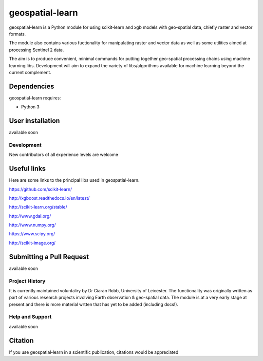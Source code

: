 .. -*- mode: rst -*-

.. |Python35| image:: https://img.shields.io/badge/python-3.5-blue.svg

geospatial-learn
============

geospatial-learn is a Python module for using scikit-learn and xgb models with geo-spatial data, chiefly raster and vector formats. 

The module also contains various fuctionality for manipulating raster and vector data as well as some utilities aimed at processing Sentinel 2 data.

The aim is to produce convenient, minimal commands for putting together geo-spatial processing chains using machine learning libs. Development will aim to expand the variety of libs/algorithms available for machine learning beyond the current complement.  


Dependencies
~~~~~~~~~~~~

geospatial-learn requires:

- Python 3

User installation
~~~~~~~~~~~~~~~~~

available soon  


Development
-----------

New contributors of all experience levels are welcome

Useful links
~~~~~~~~~~~~~~~
Here are some links to the principal libs used in geospatial-learn.

https://github.com/scikit-learn/

http://xgboost.readthedocs.io/en/latest/

http://scikit-learn.org/stable/

http://www.gdal.org/

http://www.numpy.org/

https://www.scipy.org/

http://scikit-image.org/

Submitting a Pull Request
~~~~~~~~~~~~~~~~~~~~~~~~~
available soon

Project History
---------------

It is currently maintained voluntaliry by Dr Ciaran Robb, University of Leicester. The functionality was originally written as part of various research projects involving Earth observation & geo-spatial data. The module is at a very early stage at present and there is more material wrtten that has yet to be added (including docs!).     

Help and Support
----------------

available soon

Citation
~~~~~~~~

If you use geospatial-learn in a scientific publication, citations would be appreciated 
